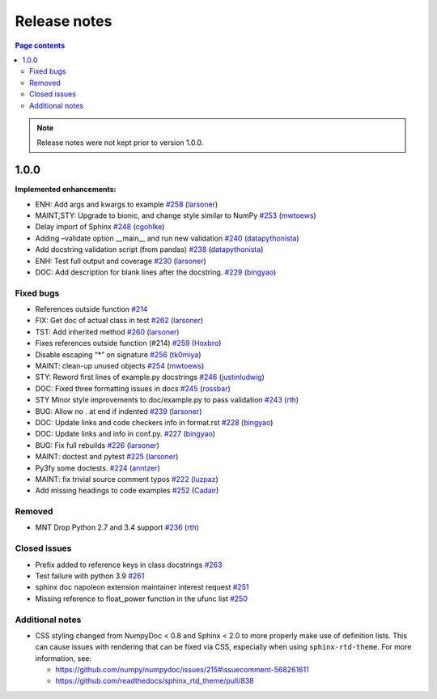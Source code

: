 Release notes
=============

.. roughly following https://sphinx-gallery.github.io/dev/maintainers.html,
.. 1.0.0 notes were generated by:
.. 1. tagging PRs as enhancement/bug/removed
.. 2. $ github_changelog_generator -u numpy -p numpydoc --since-tag=v0.9.2
.. 3. $ pandoc CHANGELOG.md --wrap=none -o release_notes.rst
.. 4. adding a manual addition (CSS note), tweaking the heading levels, adding TOC

.. contents:: Page contents
   :local:
   :depth: 2

.. note:: Release notes were not kept prior to version 1.0.0.

1.0.0
-----

**Implemented enhancements:**

-  ENH: Add args and kwargs to example `#258 <https://github.com/numpy/numpydoc/pull/258>`__ (`larsoner <https://github.com/larsoner>`__)
-  MAINT,STY: Upgrade to bionic, and change style similar to NumPy `#253 <https://github.com/numpy/numpydoc/pull/253>`__ (`mwtoews <https://github.com/mwtoews>`__)
-  Delay import of Sphinx `#248 <https://github.com/numpy/numpydoc/pull/248>`__ (`cgohlke <https://github.com/cgohlke>`__)
-  Adding –validate option \__main_\_ and run new validation `#240 <https://github.com/numpy/numpydoc/pull/240>`__ (`datapythonista <https://github.com/datapythonista>`__)
-  Add docstring validation script (from pandas) `#238 <https://github.com/numpy/numpydoc/pull/238>`__ (`datapythonista <https://github.com/datapythonista>`__)
-  ENH: Test full output and coverage `#230 <https://github.com/numpy/numpydoc/pull/230>`__ (`larsoner <https://github.com/larsoner>`__)
-  DOC: Add description for blank lines after the docstring. `#229 <https://github.com/numpy/numpydoc/pull/229>`__ (`bingyao <https://github.com/bingyao>`__)

Fixed bugs
~~~~~~~~~~

-  References outside function `#214 <https://github.com/numpy/numpydoc/issues/214>`__
-  FIX: Get doc of actual class in test `#262 <https://github.com/numpy/numpydoc/pull/262>`__ (`larsoner <https://github.com/larsoner>`__)
-  TST: Add inherited method `#260 <https://github.com/numpy/numpydoc/pull/260>`__ (`larsoner <https://github.com/larsoner>`__)
-  Fixes references outside function (#214) `#259 <https://github.com/numpy/numpydoc/pull/259>`__ (`Hoxbro <https://github.com/Hoxbro>`__)
-  Disable escaping “\*” on signature `#256 <https://github.com/numpy/numpydoc/pull/256>`__ (`tk0miya <https://github.com/tk0miya>`__)
-  MAINT: clean-up unused objects `#254 <https://github.com/numpy/numpydoc/pull/254>`__ (`mwtoews <https://github.com/mwtoews>`__)
-  STY: Reword first lines of example.py docstrings `#246 <https://github.com/numpy/numpydoc/pull/246>`__ (`justinludwig <https://github.com/justinludwig>`__)
-  DOC: Fixed three formatting issues in docs `#245 <https://github.com/numpy/numpydoc/pull/245>`__ (`rossbar <https://github.com/rossbar>`__)
-  STY Minor style improvements to doc/example.py to pass validation `#243 <https://github.com/numpy/numpydoc/pull/243>`__ (`rth <https://github.com/rth>`__)
-  BUG: Allow no . at end if indented `#239 <https://github.com/numpy/numpydoc/pull/239>`__ (`larsoner <https://github.com/larsoner>`__)
-  DOC: Update links and code checkers info in format.rst `#228 <https://github.com/numpy/numpydoc/pull/228>`__ (`bingyao <https://github.com/bingyao>`__)
-  DOC: Update links and info in conf.py. `#227 <https://github.com/numpy/numpydoc/pull/227>`__ (`bingyao <https://github.com/bingyao>`__)
-  BUG: Fix full rebuilds `#226 <https://github.com/numpy/numpydoc/pull/226>`__ (`larsoner <https://github.com/larsoner>`__)
-  MAINT: doctest and pytest `#225 <https://github.com/numpy/numpydoc/pull/225>`__ (`larsoner <https://github.com/larsoner>`__)
-  Py3fy some doctests. `#224 <https://github.com/numpy/numpydoc/pull/224>`__ (`anntzer <https://github.com/anntzer>`__)
-  MAINT: fix trivial source comment typos `#222 <https://github.com/numpy/numpydoc/pull/222>`__ (`luzpaz <https://github.com/luzpaz>`__)
-  Add missing headings to code examples `#252 <https://github.com/numpy/numpydoc/pull/252>`__ (`Cadair <https://github.com/Cadair>`__)

Removed
~~~~~~~

-  MNT Drop Python 2.7 and 3.4 support `#236 <https://github.com/numpy/numpydoc/pull/236>`__ (`rth <https://github.com/rth>`__)

Closed issues
~~~~~~~~~~~~~

-  Prefix added to reference keys in class docstrings `#263 <https://github.com/numpy/numpydoc/issues/263>`__
-  Test failure with python 3.9 `#261 <https://github.com/numpy/numpydoc/issues/261>`__
-  sphinx doc napoleon extension maintainer interest request `#251 <https://github.com/numpy/numpydoc/issues/251>`__
-  Missing reference to float_power function in the ufunc list `#250 <https://github.com/numpy/numpydoc/issues/250>`__

Additional notes
~~~~~~~~~~~~~~~~

-  CSS styling changed from NumpyDoc < 0.8 and Sphinx < 2.0 to more properly make use of definition lists. This can cause issues with rendering that can be fixed via CSS, especially when using ``sphinx-rtd-theme``. For more information, see:

   -  https://github.com/numpy/numpydoc/issues/215#issuecomment-568261611
   -  https://github.com/readthedocs/sphinx_rtd_theme/pull/838
